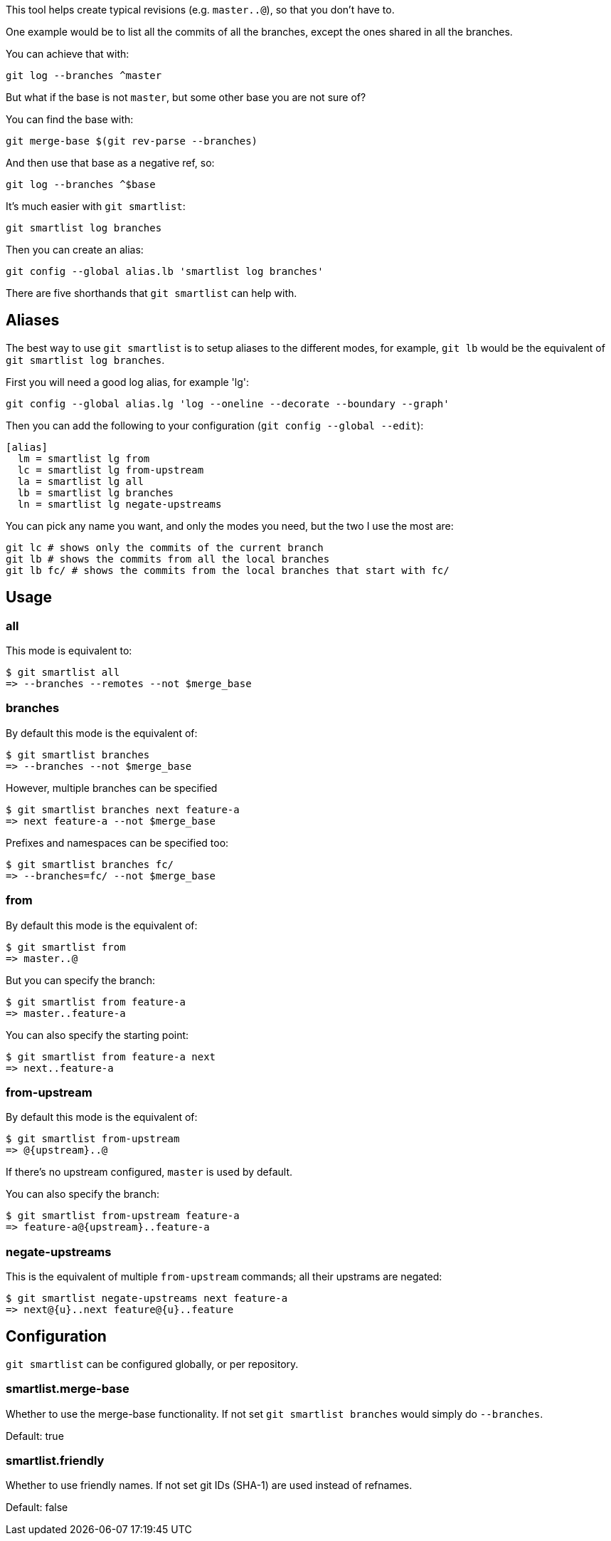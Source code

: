 This tool helps create typical revisions (e.g. `master..@`), so that you
don't have to.

One example would be to list all the commits of all the branches, except the
ones shared in all the branches.

You can achieve that with:

  git log --branches ^master

But what if the base is not `master`, but some other base you are not sure of?

You can find the base with:

  git merge-base $(git rev-parse --branches)

And then use that base as a negative ref, so:

  git log --branches ^$base

It's much easier with `git smartlist`:

  git smartlist log branches

Then you can create an alias:

  git config --global alias.lb 'smartlist log branches'

There are five shorthands that `git smartlist` can help with.

== Aliases ==

The best way to use `git smartlist` is to setup aliases to the different modes,
for example, `git lb` would be the equivalent of `git smartlist log branches`.

First you will need a good log alias, for example 'lg':

  git config --global alias.lg 'log --oneline --decorate --boundary --graph'

Then you can add the following to your configuration (`git config --global --edit`):

  [alias]
    lm = smartlist lg from
    lc = smartlist lg from-upstream
    la = smartlist lg all
    lb = smartlist lg branches
    ln = smartlist lg negate-upstreams

You can pick any name you want, and only the modes you need, but the two I use the most are:

  git lc # shows only the commits of the current branch
  git lb # shows the commits from all the local branches
  git lb fc/ # shows the commits from the local branches that start with fc/

== Usage ==

=== all ===

This mode is equivalent to:

  $ git smartlist all
  => --branches --remotes --not $merge_base

=== branches ===

By default this mode is the equivalent of:

  $ git smartlist branches
  => --branches --not $merge_base

However, multiple branches can be specified

  $ git smartlist branches next feature-a
  => next feature-a --not $merge_base

Prefixes and namespaces can be specified too:

  $ git smartlist branches fc/
  => --branches=fc/ --not $merge_base

=== from ===

By default this mode is the equivalent of:

  $ git smartlist from
  => master..@

But you can specify the branch:

  $ git smartlist from feature-a
  => master..feature-a

You can also specify the starting point:

  $ git smartlist from feature-a next
  => next..feature-a

=== from-upstream ===

By default this mode is the equivalent of:

  $ git smartlist from-upstream
  => @{upstream}..@

If there's no upstream configured, `master` is used by default.

You can also specify the branch:

  $ git smartlist from-upstream feature-a
  => feature-a@{upstream}..feature-a

=== negate-upstreams ===

This is the equivalent of multiple `from-upstream` commands; all their upstrams
are negated:

  $ git smartlist negate-upstreams next feature-a
  => next@{u}..next feature@{u}..feature

== Configuration ==

`git smartlist` can be configured globally, or per repository.

=== smartlist.merge-base ===

Whether to use the merge-base functionality. If not set
`git smartlist branches` would simply do `--branches`.

Default: true

=== smartlist.friendly ===

Whether to use friendly names. If not set git IDs (SHA-1) are used instead of
refnames.

Default: false
